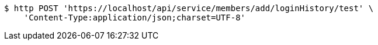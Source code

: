 [source,bash]
----
$ http POST 'https://localhost/api/service/members/add/loginHistory/test' \
    'Content-Type:application/json;charset=UTF-8'
----